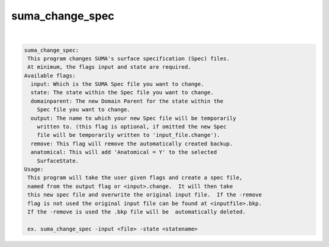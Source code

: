 ****************
suma_change_spec
****************

.. _suma_change_spec:

.. contents:: 
    :depth: 4 

| 

.. code-block:: none

    suma_change_spec:
     This program changes SUMA's surface specification (Spec) files.
     At minimum, the flags input and state are required.
    Available flags:
      input: Which is the SUMA Spec file you want to change.
      state: The state within the Spec file you want to change.
      domainparent: The new Domain Parent for the state within the 
    	Spec file you want to change.
      output: The name to which your new Spec file will be temporarily
    	written to. (this flag is optional, if omitted the new Spec
    	file will be temporarily written to 'input_file.change').
      remove: This flag will remove the automatically created backup.
      anatomical: This will add 'Anatomical = Y' to the selected
    	SurfaceState.
    Usage:
     This program will take the user given flags and create a spec file,
     named from the output flag or <input>.change.  It will then take
     this new spec file and overwrite the original input file.  If the -remove
     flag is not used the original input file can be found at <inputfile>.bkp.
     If the -remove is used the .bkp file will be  automatically deleted.
    
     ex. suma_change_spec -input <file> -state <statename> 
